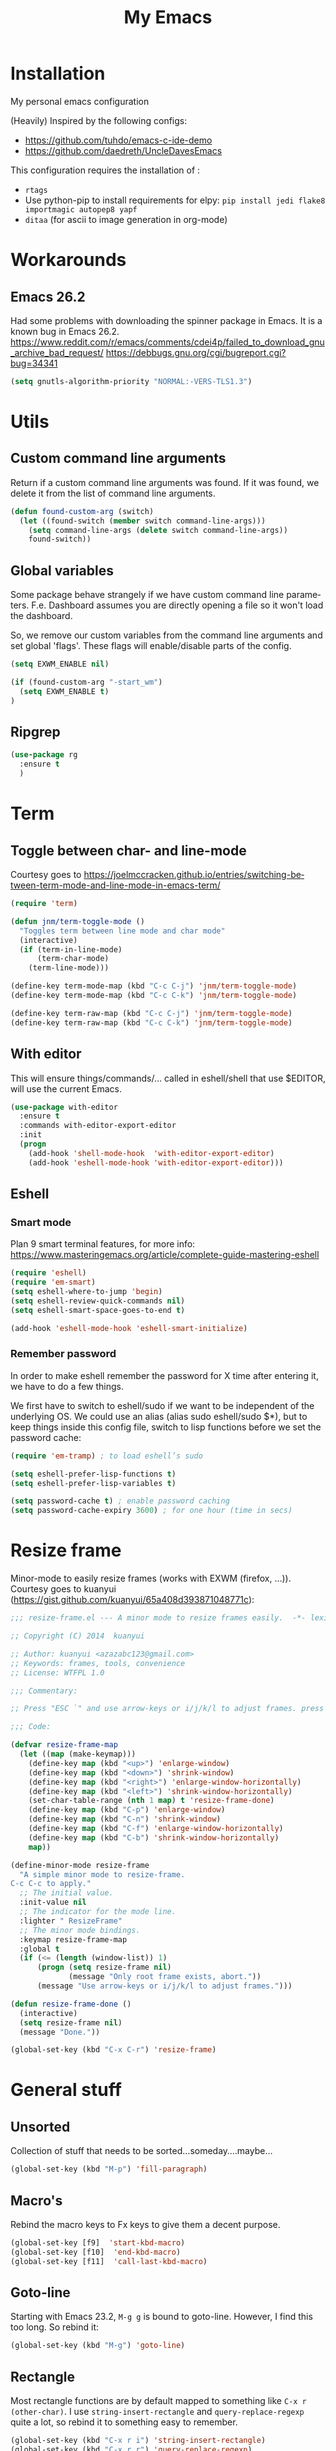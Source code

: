#+STARTUP: overview
#+TITLE: My Emacs
#+CREATOR: Laurens Miers
#+LANGUAGE: en
[[./img/dash_logo.png]]

* Installation

My personal emacs configuration

(Heavily) Inspired by the following configs:
    - https://github.com/tuhdo/emacs-c-ide-demo
    - https://github.com/daedreth/UncleDavesEmacs

This configuration requires the installation of :

    - =rtags=
    - Use python-pip to install requirements for elpy:
      =pip install jedi flake8 importmagic autopep8 yapf=
    - =ditaa= (for ascii to image generation in org-mode)

* Workarounds
** Emacs 26.2

Had some problems with downloading the spinner package in Emacs.
It is a known bug in Emacs 26.2.
https://www.reddit.com/r/emacs/comments/cdei4p/failed_to_download_gnu_archive_bad_request/
https://debbugs.gnu.org/cgi/bugreport.cgi?bug=34341

#+BEGIN_SRC emacs-lisp
(setq gnutls-algorithm-priority "NORMAL:-VERS-TLS1.3")
#+END_SRC

* Utils

** Custom command line arguments

Return if a custom command line arguments was found.
If it was found, we delete it from the list of command line arguments.

#+BEGIN_SRC emacs-lisp
(defun found-custom-arg (switch)
  (let ((found-switch (member switch command-line-args)))
    (setq command-line-args (delete switch command-line-args))
    found-switch))
#+END_SRC

** Global variables

Some package behave strangely if we have custom command line parameters.
F.e. Dashboard assumes you are directly opening a file so it won't load the dashboard.

So, we remove our custom variables from the command line arguments and set global 'flags'.
These flags will enable/disable parts of the config.

#+BEGIN_SRC emacs-lisp
(setq EXWM_ENABLE nil)

(if (found-custom-arg "-start_wm")
  (setq EXWM_ENABLE t)
)

#+END_SRC

** Ripgrep

#+BEGIN_SRC emacs-lisp
(use-package rg
  :ensure t
  )
#+END_SRC

* Term

** Toggle between char- and line-mode

Courtesy goes to https://joelmccracken.github.io/entries/switching-between-term-mode-and-line-mode-in-emacs-term/

#+BEGIN_SRC emacs-lisp
(require 'term)

(defun jnm/term-toggle-mode ()
  "Toggles term between line mode and char mode"
  (interactive)
  (if (term-in-line-mode)
      (term-char-mode)
    (term-line-mode)))

(define-key term-mode-map (kbd "C-c C-j") 'jnm/term-toggle-mode)
(define-key term-mode-map (kbd "C-c C-k") 'jnm/term-toggle-mode)

(define-key term-raw-map (kbd "C-c C-j") 'jnm/term-toggle-mode)
(define-key term-raw-map (kbd "C-c C-k") 'jnm/term-toggle-mode)
#+END_SRC

** With editor
This will ensure things/commands/... called in eshell/shell that use $EDITOR, will use the current Emacs.

#+BEGIN_SRC emacs-lisp
(use-package with-editor
  :ensure t
  :commands with-editor-export-editor
  :init
  (progn
    (add-hook 'shell-mode-hook  'with-editor-export-editor)
    (add-hook 'eshell-mode-hook 'with-editor-export-editor)))
#+END_SRC

** Eshell

*** Smart mode

Plan 9 smart terminal features, for more info:
https://www.masteringemacs.org/article/complete-guide-mastering-eshell

#+BEGIN_SRC emacs-lisp
(require 'eshell)
(require 'em-smart)
(setq eshell-where-to-jump 'begin)
(setq eshell-review-quick-commands nil)
(setq eshell-smart-space-goes-to-end t)

(add-hook 'eshell-mode-hook 'eshell-smart-initialize)
#+END_SRC

*** Remember password

In order to make eshell remember the password for X time after entering it, we have to do a few things.

We first have to switch to eshell/sudo if we want to be independent of the underlying OS.
We could use an alias (alias sudo eshell/sudo $*), but to keep things inside this config file, switch to lisp functions before we set the password cache:

#+BEGIN_SRC emacs-lisp
(require 'em-tramp) ; to load eshell’s sudo

(setq eshell-prefer-lisp-functions t)
(setq eshell-prefer-lisp-variables t)

(setq password-cache t) ; enable password caching
(setq password-cache-expiry 3600) ; for one hour (time in secs)
#+END_SRC

* Resize frame

Minor-mode to easily resize frames (works with EXWM (firefox, ...)).
Courtesy goes to kuanyui (https://gist.github.com/kuanyui/65a408d393871048771c):

#+BEGIN_SRC emacs-lisp
;;; resize-frame.el --- A minor mode to resize frames easily.  -*- lexical-binding: t; -*-

;; Copyright (C) 2014  kuanyui

;; Author: kuanyui <azazabc123@gmail.com>
;; Keywords: frames, tools, convenience
;; License: WTFPL 1.0

;;; Commentary:

;; Press "ESC `" and use arrow-keys or i/j/k/l to adjust frames. press any key to done.

;;; Code:

(defvar resize-frame-map
  (let ((map (make-keymap)))
    (define-key map (kbd "<up>") 'enlarge-window)
    (define-key map (kbd "<down>") 'shrink-window)
    (define-key map (kbd "<right>") 'enlarge-window-horizontally)
    (define-key map (kbd "<left>") 'shrink-window-horizontally)
    (set-char-table-range (nth 1 map) t 'resize-frame-done)
    (define-key map (kbd "C-p") 'enlarge-window)
    (define-key map (kbd "C-n") 'shrink-window)
    (define-key map (kbd "C-f") 'enlarge-window-horizontally)
    (define-key map (kbd "C-b") 'shrink-window-horizontally)
    map))

(define-minor-mode resize-frame
  "A simple minor mode to resize-frame.
C-c C-c to apply."
  ;; The initial value.
  :init-value nil
  ;; The indicator for the mode line.
  :lighter " ResizeFrame"
  ;; The minor mode bindings.
  :keymap resize-frame-map
  :global t
  (if (<= (length (window-list)) 1)
      (progn (setq resize-frame nil)
             (message "Only root frame exists, abort."))
      (message "Use arrow-keys or i/j/k/l to adjust frames.")))

(defun resize-frame-done ()
  (interactive)
  (setq resize-frame nil)
  (message "Done."))

(global-set-key (kbd "C-x C-r") 'resize-frame)
#+END_SRC

* General stuff
** Unsorted

Collection of stuff that needs to be sorted...someday....maybe...
#+BEGIN_SRC emacs-lisp
(global-set-key (kbd "M-p") 'fill-paragraph)
#+END_SRC
** Macro's

Rebind the macro keys to Fx keys to give them a decent purpose.

#+BEGIN_SRC emacs-lisp
(global-set-key [f9]  'start-kbd-macro)
(global-set-key [f10]  'end-kbd-macro)
(global-set-key [f11]  'call-last-kbd-macro)
#+END_SRC

** Goto-line

Starting with Emacs 23.2, =M-g g= is bound to goto-line.
However, I find this too long. So rebind it:

#+BEGIN_SRC emacs-lisp
(global-set-key (kbd "M-g") 'goto-line)
#+END_SRC

** Rectangle

Most rectangle functions are by default mapped to something like =C-x r (other-char)=.
I use =string-insert-rectangle= and =query-replace-regexp= quite a lot,
so rebind it to something easy to remember.

#+BEGIN_SRC emacs-lisp
(global-set-key (kbd "C-x r i") 'string-insert-rectangle)
(global-set-key (kbd "C-x r r") 'query-replace-regexp)
#+END_SRC

** Garbage collection (gc)

A lot of articles/sites/posts/... about this:
- [[https://lists.gnu.org/archive/html/help-gnu-emacs/2007-06/msg00243.html ]]
- https://bling.github.io/blog/2016/01/18/why-are-you-changing-gc-cons-threshold/
- ...

This just contains some hooks to stop/enable the GC at critical moments.
I'm not touching the value except during startup.
If I leave it too high, I got a lot of lag when using LSP mode, so just leave it at the default value.

I just 'Disable' GC in the minibuffer, I don't want lags/hangups/... in the minibuffer.

#+BEGIN_SRC emacs-lisp
(defun my-minibuffer-setup-hook ()
  (setq gc-cons-threshold most-positive-fixnum))

(defun my-minibuffer-exit-hook ()
  (setq gc-cons-threshold 800000))

(add-hook 'minibuffer-setup-hook #'my-minibuffer-setup-hook)
(add-hook 'minibuffer-exit-hook #'my-minibuffer-exit-hook)
#+END_SRC

** Yes-or-no questions

Because I'm lazy, important yes-or-no questions can be answered with y-or-n:

#+BEGIN_SRC emacs-lisp
(defalias 'yes-or-no-p 'y-or-n-p)
#+END_SRC

** Emacs fullscreen at startup

#+BEGIN_SRC emacs-lisp
(add-to-list 'default-frame-alist '(fullscreen . maximized))
#+END_SRC

** Enable disabled commands

Some commands are disabled to protect the user.
Narrow-region/page is a really handy feature, enable it:

#+BEGIN_SRC emacs-lisp
(put 'narrow-to-page 'disabled nil)
(put 'narrow-to-region 'disabled nil)
#+END_SRC

** Buffers

Why is this not built-in?

#+BEGIN_SRC emacs-lisp
(defun kill-all-buffers ()
  "Kill all buffers without regard for their origin."
  (interactive)
  (mapc 'kill-buffer (buffer-list)))
#+END_SRC

** Helping vim-users

#+BEGIN_SRC emacs-lisp
(defconst wq "This is not vi!  Use C-x C-c instead.")
(defconst w "This is not vi!  Use C-x C-s instead.")
(defconst q! "This is EMACS not vi!  Use C-x C-c instead.")
(defconst wq! "This is EMACS not vi!  Use C-x C-c instead.")
#+END_SRC

** Backup files

Disable the generation of backup-files, I don't use them.

#+BEGIN_SRC emacs-lisp
(setq make-backup-files nil)
#+END_SRC

** Describe key

Describe key will open a new buffer with the relevant information.
However, it stays in the current window and opens a new window with the help-info, forcing you to switch buffers to close the help window.
This small function just switches the focus to the newly opened window so we can close it more easily.

#+BEGIN_SRC emacs-lisp
(defun move-to-help-window ()
  (switch-to-buffer-other-window "*Help*")
)
(add-hook 'help-mode-hook 'move-to-help-window)
#+END_SRC

** Adaptive cursor width

Make cursor the width of the character it is under f.e. full width of a tab.

#+BEGIN_SRC emacs-lisp
(setq x-stretch-cursor t)
#+END_SRC

* Which-key

Display available keybindings in popup:
https://github.com/justbur/emacs-which-key

#+BEGIN_SRC emacs-lisp
(use-package which-key
  :ensure t
  :config
    (which-key-setup-side-window-bottom)
    (which-key-mode))
#+END_SRC

* Theme

#+BEGIN_SRC emacs-lisp
(use-package monokai-theme
  :ensure t
  :init
    (load-theme 'monokai t)

)
#+END_SRC

** Highlight line

Highlight line will highlight the current line we are on.
Enable highlight-line globally and replace its background colour.

#+BEGIN_SRC emacs-lisp
(global-hl-line-mode 1)
(set-face-background hl-line-face "dark slate grey")
#+END_SRC

* Hydra

https://github.com/abo-abo/hydra

#+BEGIN_SRC emacs-lisp
(use-package hydra
  :ensure t
)
#+END_SRC

** Hydra Zoom

#+BEGIN_SRC emacs-lisp
(defhydra hydra-zoom (global-map "<f2>")
  "zoom"
  ("g" text-scale-increase "in")
  ("l" text-scale-decrease "out"))
#+END_SRC

* Dashboard

I use the dashboard as start screen.
Since I like it to give me a list of recent files, we need to enable =recentf-mode=.

#+BEGIN_SRC emacs-lisp
(use-package dashboard
  :ensure t
  :init
    (recentf-mode 1)
  :config
    (dashboard-setup-startup-hook)
    (setq dashboard-startup-banner "~/.emacs.d/img/dash_logo.png")
    (setq dashboard-items '((recents  . 10)
                            (bookmarks . 5)
                            ))
    (setq dashboard-banner-logo-title "")
)
#+END_SRC

Important to note, =dashboard-setup-startup-hook= will not display the dashboard when command-line arguments are provided.
It assumes the command line arguments are filenames and skips showing the dashboard.

* Zygospore

Revert =C-x 1= by pressing =C-x 1= again:
[[https://github.com/louiskottmann/zygospore.el]]

FYI: At one point, used this together with sr-speedbar. They did not play well together...

#+BEGIN_SRC emacs-lisp
(use-package zygospore
  :ensure t
  :config
    (global-set-key (kbd "C-x 1") 'zygospore-toggle-delete-other-windows)
)
#+END_SRC

* Mode-line

[[https://github.com/Malabarba/smart-mode-line]]

#+BEGIN_SRC emacs-lisp
(use-package smart-mode-line
  :ensure t
  :config
    (setq sml/no-confirm-load-theme t)
    (setq sml/theme 'respectful)
    (sml/setup)
)
#+END_SRC

** Clock

#+BEGIN_SRC emacs-lisp
  (setq display-time-24hr-format t)
  (setq display-time-format "%H:%M - %d %b %Y")
  (setq display-time-default-load-average nil)

  (display-time-mode 1)
#+END_SRC

* Editing settings

** Kill-ring customization

Setting =kill-whole-line= to non-nil means when we execute =C-k= at the beginning of a line
will the entire line including the following newline will be deleted.

#+BEGIN_SRC emacs-lisp
(setq kill-ring-max 5000) ; increase kill-ring capacity
(setq kill-whole-line t)
#+END_SRC

** Newline at end-of-file

#+BEGIN_SRC emacs-lisp
(setq mode-require-final-newline t) ; add a newline to end of file
#+END_SRC

** Enable column numbers

#+BEGIN_SRC emacs-lisp
(setq column-number-mode 1)
#+END_SRC

** Look-and-feel modifications

Remove scroll-, tool- and menu-bar. I don't use them so free some space.

#+BEGIN_SRC emacs-lisp
(scroll-bar-mode -1)
(tool-bar-mode -1)
(menu-bar-mode -1)
#+END_SRC

** Automatic indent

Automatically indent when pressing =RET=.
#+BEGIN_SRC emacs-lisp
(global-set-key (kbd "RET") 'newline-and-indent)
#+END_SRC

** Delete trailing whitespace

Automatically delete trailing whitespace when saving a file.

#+BEGIN_SRC emacs-lisp
(add-hook 'before-save-hook 'delete-trailing-whitespace)
#+END_SRC

** Angry faces

#+BEGIN_SRC emacs-lisp
;; make angry face to get my attention
(setq prog-modes '(c++-mode python-mode erlang-mode java-mode c-mode emacs-lisp-mode scheme-mode prog-mode))
(make-face 'font-lock-angry-face)
(modify-face 'font-lock-angry-face "Red" "Yellow" nil t nil t nil nil)

;; Add keywords to recognize to angry face
(mapc (lambda (mode)
		(font-lock-add-keywords
		 mode
		 '(("\\<\\(FIXME\\)" 1 'font-lock-angry-face t)))
		)
	  prog-modes)
(mapc (lambda (mode)
		(font-lock-add-keywords
		 mode
		 '(("\\<\\(TODO\\)" 1 'font-lock-angry-face t)))
		)
	  prog-modes)
#+END_SRC

** C Coding settings

Some basic C-coding settings (style, indentation offset, ...).

#+BEGIN_SRC emacs-lisp
;; default coding style
(setq c-default-style "linux")
#+END_SRC

* Undo-tree

Undo with =C-/=.

The reason for the hook:
I had a lot of issues with undo lagging (taking literally seconds to complete...).
undo-tree-undo calls undo-list-transfer-to-tree internally which does
a lot of garbage-collect calls to make sure the GC won't run (to counter race
conditions where the GC would corrupt the undo-tree or something).

So, define a hook that sets the GC threshold to maximum,
does the undo (which should go fast now since the GC won't run)
and then restore the old GC threshold.

#+BEGIN_SRC emacs-lisp
(use-package undo-tree
  :ensure t
  :config
    (global-undo-tree-mode)
    (define-key undo-tree-map (kbd "C-/") 'undo-hook)
    (setq undo-tree-auto-save-history t) ;; Enable auto-save of undo history
    (setq undo-tree-history-directory-alist '(("." . "~/.emacs.d/undo"))) ;; Move undo-files to separate dir to avoid corrupting project with undo-files
)

(defun undo-hook (&optional arg)
  (interactive)
  (setq gc-cons-threshold most-positive-fixnum)
  (undo-tree-undo arg)
  (setq gc-cons-threshold 800000)
)
#+END_SRC

Move the undo-files to a separate folder and also auto-save.
Define the same behaviour for tramp-files to not pollute the remove file system.
Stolen from: https://emacs.stackexchange.com/questions/33/put-all-backups-into-one-backup-folder .
Not using it now due to use of undo-tree but leaving it here as a reference

#+BEGIN_SRC emacs-lisp
;; (let ((backup-dir "~/.emacs.d/backups")
;;       (auto-saves-dir "~/.emacs.d/auto-saves/"))
;;   (dolist (dir (list backup-dir auto-saves-dir))
;;     (when (not (file-directory-p dir))
;;       (make-directory dir t)))
;;   (setq backup-directory-alist `(("." . ,backup-dir))
;;         undo-tree-history
;;         auto-save-file-name-transforms `((".*" ,auto-saves-dir t))
;;         auto-save-list-file-prefix (concat auto-saves-dir ".saves-")
;;         tramp-backup-directory-alist `((".*" . ,backup-dir))
;;         tramp-auto-save-directory auto-saves-dir))

;; (setq backup-by-copying t    ; Don't delink hardlinks
;;       delete-old-versions t  ; Clean up the backups
;;       version-control t      ; Use version numbers on backups,
;;       kept-new-versions 5    ; keep some new versions
;;       kept-old-versions 2)   ; and some old ones, too
#+END_SRC

* Volatile highlights

Show/highlight changes when doing undo/yanks/kills/...

https://github.com/k-talo/volatile-highlights.el

#+BEGIN_SRC emacs-lisp
(use-package volatile-highlights
  :ensure t
  :config
    (volatile-highlights-mode t)
)
#+END_SRC

* iedit

Highlight occurences of symbol and replace them simultanously.
Shortkey: =C-;=

https://github.com/victorhge/iedit

#+BEGIN_SRC emacs-lisp
(use-package iedit
  :ensure t
)
#+END_SRC

* Smartparens

Smart minor-mode to deal with pairs.
Extra options:
    - =show-smartparens-global-mode= : highlight corresponding bracket/pair/...
    - =smartparens-global-mode= : enable smartparens

https://github.com/Fuco1/smartparens

#+BEGIN_SRC emacs-lisp
(use-package smartparens
  :ensure t
  :bind
    ("C-M-k" . sp-kill-sexp)
    ("C-M-w" . sp-copy-sexp)
  :config
    (require 'smartparens-config)
    (show-smartparens-global-mode t)
    (smartparens-global-mode t)
)

;; old config stuff
;; (setq sp-base-key-bindings 'paredit)
;; (setq sp-autoskip-closing-pair 'always)
;; (setq sp-hybrid-kill-entire-symbol nil)
;; (sp-use-paredit-bindings)
;;
;; (show-smartparens-global-mode +1)
;; (smartparens-global-mode 1)

;;;;;;;;;;;;;;;;;;;;;;;;;;;;;;;;;;;;;;;
;; keybinding management smartparens ;;
;;;;;;;;;;;;;;;;;;;;;;;;;;;;;;;;;;;;;;;
;; cl-package contains the loop macro
;; (require 'cl)
;;
;; (defmacro def-pairs (pairs)
;;   `(progn
;;      ,@(loop for (key . val) in pairs
;;           collect
;;             `(defun ,(read (concat
;;                             "wrap-with-"
;;                             (prin1-to-string key)
;;                             "s"))
;;                  (&optional arg)
;;                (interactive "p")
;;                (sp-wrap-with-pair ,val)))))
;;
;; (def-pairs ((paren . "(")
;;             (bracket . "[")
;;             (brace . "{")
;;             (single-quote . "'")
;;             (double-quote . "\"")
;;             (underscore . "_")
;;             (back-quote . "`")))
;;
;; (define-key smartparens-mode-map (kbd "C-c (") 'wrap-with-parens)
;; (define-key smartparens-mode-map (kbd "C-c [") 'wrap-with-brackets)
;; (define-key smartparens-mode-map (kbd "C-c {") 'wrap-with-braces)
;; (define-key smartparens-mode-map (kbd "C-c '") 'wrap-with-single-quotes)
;; (define-key smartparens-mode-map (kbd "C-c \"") 'wrap-with-double-quotes)
;; (define-key smartparens-mode-map (kbd "C-c _") 'wrap-with-underscores)
;; (define-key smartparens-mode-map (kbd "C-c `") 'wrap-with-back-quotes)
;;
;; (define-key smartparens-mode-map (kbd "C-c s r") 'sp-rewrap-sexp)
;; (define-key smartparens-mode-map (kbd "C-c s u") 'sp-unwrap-sexp)
;;
;; (define-key smartparens-mode-map (kbd "C-M-f") 'sp-forward-sexp)
;; (define-key smartparens-mode-map (kbd "C-M-b") 'sp-backward-sexp)
;;
;; ;; TODO: in manjaro this selects keyboard-layout or something
;; (define-key smartparens-mode-map (kbd "C-M-k") 'sp-kill-sexp)
;; (define-key smartparens-mode-map (kbd "C-M-w") 'sp-copy-sexp)
;;
;; (define-key smartparens-mode-map (kbd "C-M-n") 'sp-next-sexp)
;; (define-key smartparens-mode-map (kbd "C-M-p") 'sp-previous-sexp)
;;
;; ;; TODO: for some reason this does not work
;; (define-key smartparens-mode-map (kbd "C-M-a") 'sp-beginning-of-sexp)
;; (define-key smartparens-mode-map (kbd "C-M-e") 'sp-end-of-sexp)
;;
;; (define-key smartparens-mode-map (kbd "C-M-h") 'mark-defun)
;;
;; (smartparens-global-mode t)

#+END_SRC

* Comment-dwim-2

Replacement for built-in =comment-dwim=, more comment features.

https://github.com/remyferre/comment-dwim-2

#+BEGIN_SRC emacs-lisp
(use-package comment-dwim-2
  :ensure t
  :config
    (global-set-key (kbd "M-;") 'comment-dwim-2)
)
#+END_SRC

* Expand-region

Expand region increases the selected region by semantic units.
I also enable =pending-delete-mode=, this means when we mark a region and start typing,
the text within the mark is deleted with the new typed text and the mark disappears.

https://github.com/magnars/expand-region.el

#+BEGIN_SRC emacs-lisp
(use-package expand-region
   :ensure t
   :init
     (pending-delete-mode t)
   :config
     (global-set-key (kbd "C-=") 'er/expand-region)
)
#+END_SRC

* Windooze

When we use windows as our bootloader, we have to setup some things first:

#+BEGIN_SRC emacs-lisp
;; Windows performance tweaks
;;
(when (boundp 'w32-pipe-read-delay)
  (setq w32-pipe-read-delay 0))
;; Set the buffer size to 64K on Windows (from the original 4K)
(when (boundp 'w32-pipe-buffer-size)
  (setq irony-server-w32-pipe-buffer-size (* 64 1024)))

;; Set pipe delay to 0 to reduce latency of irony
(setq w32-pipe-read-delay 0)

;; From "setting up irony mode on Windows" :
;; Make sure the path to clang.dll is in emacs' exec_path and shell PATH.
(setenv "PATH"
        (concat
         "C:\\msys64\\usr\\bin" ";"
         "C:\\msys64\\mingw64\\bin" ";"
         (getenv "PATH")
         )
)
(setq exec-path (append '("c:/msys64/usr/bin" "c:/alt/msys64/mingw64/bin")
                        exec-path))
#+END_SRC

To be fair, I didn't test this in a while...

* Projectile

Projectile is a project management tool, full details on:
https://github.com/bbatsov/projectile

#+BEGIN_SRC emacs-lisp
(use-package projectile
  :ensure t
  :config
    (setq projectile-globally-ignored-directories (cons ".ccls-cache" projectile-globally-ignored-directories))
    (setq projectile-indexing-method 'hybrid)
    (setq projectile-enable-caching t)
    (projectile-global-mode)
    (define-key projectile-mode-map (kbd "C-c p") 'projectile-command-map)
)
#+END_SRC

* Helm

** General config

#+BEGIN_SRC emacs-lisp
(use-package helm
  :ensure t
  :bind
    ("M-x" . helm-M-x)
    ("M-y" . helm-show-kill-ring)
    ("C-x b" . helm-mini)
    ("C-x C-b" . helm-mini)
    ("C-x C-f" . helm-find-files)
  :init
  (helm-mode 1)
  :config
  (setq helm-M-x-fuzzy-match t
        helm-buffers-fuzzy-matching t
        helm-recentf-fuzzy-match t
        helm-semantic-fuzzy-match t
        helm-imenu-fuzzy-match t
        helm-split-window-inside-p t ;; open helm buffer inside current window
        helm-scroll-amount 8 ;; scroll 8 lines other window using M-<next>/M-<prior>
;;        helm-move-to-line-cycle-in-source nil ;; move to end or beginning of source when reaching to por bottom of source
;;        helm-ff-search-library-in-sexp t ;; search for library in 'require' and 'declare-function' sexp
;;        helm-echo-input-in-header-line t
  )
  ;; rebind tab to do persistent action
  ;; we use helm-execute-persistent-action more than helm-select-action (default for <tab>)
  (define-key helm-map (kbd "<tab>") 'helm-execute-persistent-action)
  (helm-autoresize-mode 1) ;; Awesome feature together with helm-split-window-inside-p != nil
)

(use-package helm-swoop
  :ensure t
  :bind
    ("C-s" . helm-swoop)
  :config
    ;; "C-s" + "C-s" results in mult-swoop
    (define-key helm-swoop-map (kbd "C-s") 'helm-multi-swoop-all-from-helm-swoop)
    ;; split window inside the current window when multiple windows open
    (setq helm-swoop-split-with-multiple-windows t)
)

;; (require 'helm-config)
;; ;; (define-key helm-find-files-map (kbd "C-b") 'helm-find-files-up-one-level)
;; ;; (define-key helm-find-files-map (kbd "C-f") 'helm-execute-persistent-action)
;;
;; make TAB work in terminal/minibuffer
(define-key helm-map (kbd "C-i") 'helm-execute-persistent-action)
;; remap helm-select-action: lists actions
(define-key helm-map (kbd "C-z")  'helm-select-action)

;; remap calculator
;; (global-set-key (kbd "C-c C-c") 'helm-calcul-expression)

;; TODO: experiment with mark ring   (breadcrumbs something?)
;; TODO: experiment with helm-regexp (build and test regexes)
;; TODO: remember helm-top (helm interface for top program)

#+END_SRC

** Helm-gtags

I use LSP for finding references,.. etc so not strictly necessary.
However, sometimes there is a (legacy) project which doesn't fit in nicely with LSP,
so keep gtags around just in case.

#+BEGIN_SRC emacs-lisp
;; (use-package helm-gtags
;;   :ensure t
;;   :config
;;     (add-hook 'c-mode-hook 'helm-gtags-mode)
;;     (add-hook 'c++-mode-hook 'helm-gtags-mode)
;;     (add-hook 'python-mode-hook 'helm-gtags-mode)
;;     (add-hook 'java-mode-hook 'helm-gtags-mode)
;;     (add-hook 'asm-mode-hook 'helm-gtags-mode)

;;     (setq helm-gtags-auto-update t)

;;     (define-key helm-gtags-mode-map (kbd "C-c g .") 'helm-gtags-find-tag-from-here)
;;     (define-key helm-gtags-mode-map (kbd "C-c g ,") 'helm-gtags-pop-stack)
;; )
#+END_SRC

** Helm-projectile

Helm interface to projectile:
https://github.com/bbatsov/helm-projectile

#+BEGIN_SRC emacs-lisp
(use-package helm-projectile
  :ensure t
  :init
    (setq helm-projectile-fuzzy-match t)
    (setq projectile-completion-system 'helm)
    (setq projectile-switch-project-action 'helm-projectile)
  :config
    (helm-projectile-on)
)
#+END_SRC

** Helm-xref

Helm interface to xref:
https://github.com/brotzeit/helm-xref

#+BEGIN_SRC emacs-lisp
(use-package helm-xref
  :ensure t
)
#+END_SRC

** Helm-rg

Helm interface to ripgrep:
https://github.com/cosmicexplorer/helm-rg

#+BEGIN_SRC emacs-lisp
(use-package helm-rg
  :ensure t
)
#+END_SRC

* Mutliple cursors

https://github.com/magnars/multiple-cursors.el

#+BEGIN_SRC emacs-lisp
(use-package multiple-cursors
  :ensure t
  :bind
    ("C-x r a" . mc/edit-lines)
    ("C-x r e" . mc/edit-ends-of-lines)
    ("C->" . mc/mark-next-like-this)
    ("C-<" . mc/mark-previous-like-this)
    ("C-c C->" . mc/mark-all-like-this)
)
#+END_SRC

* GDB

TODO: need to document this

#+BEGIN_SRC emacs-lisp
(setq gdb-many-windows 1)

;; Select a register number which is unlikely to get used elsewere
(defconst egdbe-windows-config-register 313465989
  "Internal used")

(defvar egdbe-windows-config nil)

(defun set-egdbe-windows-config ()
  (interactive)
  (setq egdbe-windows-config (window-configuration-to-register egdbe-windows-config-register)))

(defun egdbe-restore-windows-config ()
  (interactive)
  (jump-to-register egdbe-windows-config-register))

(defun egdbe-start-gdb (&optional gdb-args)
  ""
  (interactive)
  (set-egdbe-windows-config)
  (call-interactively 'gdb))

(defun egdbe-quit ()
  "finish."
  (interactive)
  (gud-basic-call "quit")
  (egdbe-restore-windows-config))

(defun egdbe-gud-mode-hook ()
  ""
  (local-unset-key (kbd "q"))
  (local-set-key (kbd "q") 'egdbe-quit))

(add-hook 'gud-mode-hook 'egdbe-gud-mode-hook)
#+END_SRC

* Magit

#+BEGIN_SRC emacs-lisp
(use-package magit
  :ensure t
  :bind
    ("C-c m" . magit-status)
)
#+END_SRC

* Programming

** Yasnippet

Template system for Emacs.

https://github.com/joaotavora/yasnippet

#+BEGIN_SRC emacs-lisp
(use-package yasnippet
  :ensure t
  :init
    (add-to-list 'load-path
              "~/.emacs.d/plugins/yasnippet")
  :config
    (add-hook 'prog-mode-hook 'yas-minor-mode)
)
#+END_SRC

** (Relative) Line numbers

#+BEGIN_SRC emacs-lisp
(use-package linum-relative
  :ensure t
  :config
    (setq linum-relative-current-symbol "")
    (add-hook 'prog-mode-hook 'linum-relative-mode))
#+END_SRC

** xref

#+BEGIN_SRC emacs-lisp
(global-set-key (kbd "M-.") 'xref-find-definitions)
(global-set-key (kbd "C-M-.") 'xref-find-references)
(global-set-key (kbd "M-,") 'xref-pop-marker-stack)
#+END_SRC

** C/C++ mode

*** LSP-mode

Deprecated in favour of rtags

#+BEGIN_SRC emacs-lisp
;; (use-package lsp-mode
;;   :commands lsp
;;    :ensure t
;; )

;; (use-package lsp-ui
;;   :commands lsp-ui-mode
;;   :ensure t
;;   :config
;;     (setq lsp-ui-doc-position (quote top))
;;     (define-key lsp-ui-mode-map [remap xref-find-definitions] #'lsp-ui-peek-find-definitions)
;;     (define-key lsp-ui-mode-map [remap xref-find-references] #'lsp-ui-peek-find-references)
;;     (define-key lsp-ui-mode-map [remap complete-symbol] #'company-complete)
;; )

;; (use-package company-lsp
;;   :ensure t
;;   :commands company-lsp
;;   :config
;;     (push 'company-lsp company-backends) ;; add company-lsp as a backend
;; )

;; (use-package ccls
;;   :ensure t
;;   :config
;;   (setq ccls-executable "ccls")
;;   (setq lsp-prefer-flymake nil) ;; Disable flymake for syntax checking, use flycheck instead
;;   (setq-default flycheck-disabled-checkers '(c/c++-clang c/c++-cppcheck c/c++-gcc))
;;   :hook ((c-mode c++-mode objc-mode) .
;;          (lambda () (require 'ccls) (lsp)))
;; )

#+END_SRC

*** Rtags

https://github.com/Andersbakken/rtags

#+BEGIN_SRC emacs-lisp
(use-package helm-rtags
  :ensure t
)

(use-package rtags-xref
  :ensure t
  :hook
     ((c-mode-common) . (function rtags-xref-enable))
)

(use-package rtags
  :ensure t
  :init
    (setq rtags-display-result-backend 'helm)
    (setq rtags-completions-enabled t)
    (setq rtags-autostart-diagnostics t)
  :config
    (rtags-enable-standard-keybindings)
    (define-key c-mode-base-map (kbd "C-M-.") (function rtags-find-symbol))
    (define-key c-mode-base-map (kbd "C-M-?") (function rtags-find-references))
    (define-key c-mode-base-map (kbd "M-?")   (function rtags-find-references-at-point))
    (define-key c-mode-base-map (kbd "M-i")   (function rtags-imenu))
  :hook
     ((c-mode c++-mode objc-mode) . (function rtags-start-process-unless-running))
)

;; Stolen from the github wiki of rtags
(defun my-flycheck-rtags-setup ()
  (flycheck-select-checker 'rtags)
  (setq-local flycheck-highlighting-mode nil) ;; RTags creates more accurate overlays.
  (setq-local flycheck-check-syntax-automatically nil))

(use-package flycheck-rtags
  :ensure t
  :hook
     (
      (c-mode c++-mode objc-mode) . (function my-flycheck-rtags-setup)
     )
)

(use-package company-rtags
  :ensure t
  :config
    (push 'company-rtags company-backends)
)
#+END_SRC

*** Company

#+BEGIN_SRC emacs-lisp
(use-package company
  :ensure t
  :init (global-company-mode)
  :bind (
         ("<C-tab>" . company-complete)
        )
  :hook
     (
      (c-mode c++-mode objc-mode) . company-mode
     )
)
#+END_SRC

** Python mode

Use =elpy=:
https://github.com/jorgenschaefer/elpy

It is a full dev env and sometimes feels like a bit too much but overal good experience.

#+BEGIN_SRC emacs-lisp
(use-package elpy
  :ensure t
  :config
    (elpy-enable)
)
#+END_SRC

* Windows

** Splitting

After you split a window, your focus remains in the previous one.
Credit goes to https://github.com/daedreth/UncleDavesEmacs

#+BEGIN_SRC emacs-lisp
(defun split-and-follow-horizontally ()
  (interactive)
  (split-window-below)
  (balance-windows)
  (other-window 1))
(global-set-key (kbd "C-x 2") 'split-and-follow-horizontally)

(defun split-and-follow-vertically ()
  (interactive)
  (split-window-right)
  (balance-windows)
  (other-window 1))
(global-set-key (kbd "C-x 3") 'split-and-follow-vertically)
#+END_SRC

** Switching

https://github.com/dimitri/switch-window

Explanation for different config when EXWM is in the README on the github.

#+BEGIN_SRC emacs-lisp
(use-package switch-window
  :ensure t
  :config
    (setq switch-window-input-style 'minibuffer)
    (setq switch-window-increase 6)
    (setq switch-window-threshold 2)
    (setq switch-window-shortcut-style 'qwerty)
    (setq switch-window-qwerty-shortcuts
        '("a" "s" "d" "f" "j" "k" "l" "i" "o"))
    (setq switch-window-multiple-frames t)

    (if EXWM_ENABLE
      (progn
        (setq switch-window-input-style 'minibuffer)
      )
    )




  :bind
    ("C-x o" . switch-window))
#+END_SRC

When using exwm, have a look at this: https://github.com/dimitri/switch-window/pull/62

** Multi-frame rebindings (OBSOLETE with switch-window)

Sometimes I have multiple emacs-frames open.
In the past, I preferred that the normal =C-x o= can deal with this but this is used by switch-window now.

#+BEGIN_SRC emacs-lisp
;; ;; Use C-x o to switch to other frame when using multi-monitor
;; (global-set-key (kbd "C-x o") 'next-multiframe-window)
#+END_SRC

Now that =next-multiframe-window= is bound to =C-x o=,
Bind =C-x p= to =previous-multiframe-window=.

#+BEGIN_SRC emacs-lisp
;; (global-set-key (kbd "\C-x p") 'previous-multiframe-window)
#+END_SRC

* Avy

https://github.com/abo-abo/avy

#+BEGIN_SRC emacs-lisp
(use-package avy
  :ensure t
  :bind
    ("M-s" . avy-goto-char))
#+END_SRC

* Convenience stuff

** Visiting the configuration

#+BEGIN_SRC emacs-lisp
(defun config-visit ()
  (interactive)
  (find-file "~/.emacs.d/config.org"))
(global-set-key (kbd "C-c E") 'config-visit)
#+END_SRC

** Reload the configuration

#+BEGIN_SRC emacs-lisp
(defun config-reload ()
  "Reloads ~/.emacs.d/config.org at runtime"
  (interactive)
  (org-babel-load-file (expand-file-name "~/.emacs.d/config.org")))
(global-set-key (kbd "C-c R") 'config-reload)
#+END_SRC

** Subword

#+BEGIN_SRC emacs-lisp
(global-subword-mode 1)
#+END_SRC

** Bell

The audible bell is annoying AF.

#+BEGIN_SRC emacs-lisp
(setq visible-bell 1)
#+END_SRC

* Server

Emacs as a server.
Emacsclient will then use this emacs as its server.

Use server-running-p to test if it is already running.

#+BEGIN_SRC emacs-lisp
(require 'server)
(unless (server-running-p)
    (server-start))
#+END_SRC

* Beacon

https://github.com/Malabarba/beacon

#+BEGIN_SRC emacs-lisp
(use-package beacon
  :ensure t
  :config
    (beacon-mode 1)
    (setq beacon-color "#FFFFCC") ;; yelowish
)
#+END_SRC

* Sunrise commander

https://github.com/escherdragon/sunrise-commander

** Install

#+BEGIN_SRC emacs-lisp
(add-to-list 'load-path "~/.emacs.d/extra/sunrise-commander")

(require 'sunrise-commander)
(require 'sunrise-x-buttons)
(require 'sunrise-x-modeline)

(global-set-key (kbd "C-c s") 'sunrise)
(global-set-key (kbd "C-c c") 'sunrise-cd)

(add-to-list 'auto-mode-alist '("\\.srvm\\'" . sr-virtual-mode))
#+END_SRC

* Org

** Org bullets

https://github.com/sabof/org-bullets

#+BEGIN_SRC emacs-lisp
(use-package org-bullets
  :ensure t
  :config
    (add-hook 'org-mode-hook (lambda () (org-bullets-mode))))
#+END_SRC

** Some basic config

*** Super/Sub-scripts

Use ={}= for subscripting:

https://orgmode.org/manual/Subscripts-and-superscripts.html

#+BEGIN_SRC emacs-lisp
(setq org-use-sub-superscripts '{})
#+END_SRC

*** Indentation

Preserve indentation in SRC blocks

#+BEGIN_SRC emacs-lisp
(setq org-src-preserve-indentation t)
#+END_SRC


*** Runnable languages

#+BEGIN_SRC emacs-lisp
(org-babel-do-load-languages
 'org-babel-load-languages '(
                             (ditaa . t))
 )
#+END_SRC

**** Dita

Tell org where to look for ditaa

#+BEGIN_SRC emacs-lisp
(setq org-ditaa-jar-path "/usr/share/java/ditaa/ditaa-0_10.jar")
#+END_SRC

** Note config

#+BEGIN_SRC emacs-lisp
;; when ending TODO (C-C C-t) end with a note + timestamp
(setq org-log-done 'note)
;; Add extra states for keywords
(setq org-todo-keywords
      '((sequence "TODO" "IN-PROGRESS" "WAITING" "DONE")))
#+END_SRC

* Diminish

https://github.com/myrjola/diminish.el

#+BEGIN_SRC emacs-lisp
(use-package diminish
  :ensure t
  :config
  (diminish 'volatile-highlights-mode)
  (diminish 'smartparens-mode)
  (diminish 'beacon-mode)
  (diminish 'subword-mode)
  (diminish 'auto-revert-mode)
  (diminish 'helm-mode)
  (diminish 'undo-tree-mode)
  (diminish 'page-break-lines-mode)
  (diminish 'which-key-mode)
  (diminish 'magit-mode)
)
#+END_SRC

* Shell-pop

https://github.com/kyagi/shell-pop-el

#+BEGIN_SRC emacs-lisp
(use-package shell-pop
  :ensure t
  :bind (("C-c t" . shell-pop))
  :config
  (setq shell-pop-shell-type (quote ("eshell" "*eshell*" (lambda nil (eshell shell-pop-term-shell)))))
  (setq shell-pop-term-shell "/bin/zsh")
  ;; need to do this manually or not picked up by `shell-pop'
  (shell-pop--set-shell-type 'shell-pop-shell-type shell-pop-shell-type))
#+END_SRC

* Old stuff, maybe usefull for lookup later

** Diff mode stuff

#+BEGIN_SRC emacs-lisp
;; show whitespace in diff-mode
;; (add-hook 'diff-mode-hook (lambda ()
;;                             (setq-local whitespace-style
;;                                         '(face
;;                                           tabs
;;                                           tab-mark
;;                                           spaces
;;                                           space-mark
;;                                           trailing
;;                                           indentation::space
;;                                           indentation::tab
;;                                           newline
;;                                           newline-mark))
;;                             (whitespace-mode 1)))
#+END_SRC

** Speedbar

#+BEGIN_SRC emacs-lisp
;; Package: sr-speedbar
;;(require 'sr-speedbar)
;; (add-hook 'emacs-startup-hook (lambda () ; Open sr speedbar on startup
;; 								(sr-speedbar-open)
;; 								))
;; (setq speedbar-show-unknown-files t) ; Enable speedbar to show all files
;; (setq speedbar-use-images nil) ; use text for buttons
;; (setq sr-speedbar-right-side nil) ; put on left side
;; (setq sr-speedbar-width 40)
;;
;; (provide 'setup-speedbar)
#+END_SRC

* Paradox

Paradox is a more modern package menu.
It can update packages async, ...

https://github.com/Malabarba/paradox

#+BEGIN_SRC emacs-lisp
(use-package paradox
  :ensure t
  :init
    (setq paradox-execute-asynchronously t)
  :config
    (paradox-enable)
)
#+END_SRC

* EXWM

Arandr config is still too static, should find a way to simplify this.

#+BEGIN_SRC emacs-lisp
(if EXWM_ENABLE
  (progn
    (message "Loading EXWM...")
    (use-package exwm
      :ensure t
      :config
      (require 'exwm-systemtray)
      (exwm-systemtray-enable)

      (require 'exwm-randr)
      (setq exwm-workspace-number 1)

      ;; (setq exwm-randr-workspace-output-plist
      ;;   '(0 "DP1" 1 "DP2"))
      ;; (add-hook 'exwm-randr-screen-change-hook
      ;;       (lambda ()
      ;;         (start-process-shell-command
      ;;          "xrandr" nil "xrandr --output DP2 --primary --mode 1920x1080 --pos 1920x0 --rotate left --output DP1 --mode 1920x1080 --pos 0x0 --rotate normal --auto")))
      ;; (exwm-randr-enable)

      (require 'exwm-config)

      ;; Make class name the buffer name
      (add-hook 'exwm-update-class-hook
              (lambda ()
                (exwm-workspace-rename-buffer exwm-class-name)))
      ;; Global keybindings.
      (setq exwm-input-global-keys
            `(
              ;; 's-r': Reset (to line-mode).
              ([?\s-r] . exwm-reset)
              ;; 's-w': Switch workspace.
              ([?\s-w] . exwm-workspace-switch)
              ;; 's-return': Launch application.
              ([s-return] . (lambda (command)
  		         (interactive (list (read-shell-command "$ ")))
  		         (start-process-shell-command command nil command)))
              ;; 's-N': Switch to certain workspace.
              ,@(mapcar (lambda (i)
                          `(,(kbd (format "s-%d" i)) .
                            (lambda ()
                              (interactive)
                              (exwm-workspace-switch-create ,i))))
                        (number-sequence 0 9))))
      ;; Line-editing shortcuts
      (setq exwm-input-simulation-keys
            '(([?\C-b] . [left])
              ([?\C-f] . [right])
              ([?\C-p] . [up])
              ([?\C-n] . [down])
              ([?\C-a] . [home])
              ([?\C-e] . [end])
              ([?\M-v] . [prior])
              ([?\C-v] . [next])
              ([?\C-d] . [delete])
              ([?\C-s] . [C-f])
              ([?\C-k] . [S-end delete])))

      (global-set-key (kbd "C-x C-b") 'exwm-workspace-switch-to-buffer)

      ;; Enable EXWM
      (exwm-enable)
    )
  )
)
#+END_SRC

* Transparency

Taken from EmacsWiki:
https://www.emacswiki.org/emacs/TransparentEmacs

#+BEGIN_SRC emacs-lisp
 (defun toggle-transparency ()
   (interactive)
   (let ((alpha (frame-parameter nil 'alpha)))
     (set-frame-parameter
      nil 'alpha
      (if (eql (cond ((numberp alpha) alpha)
                     ((numberp (cdr alpha)) (cdr alpha))
                     ;; Also handle undocumented (<active> <inactive>) form.
                     ((numberp (cadr alpha)) (cadr alpha)))
               100)
          '(85 . 50) '(100 . 100)))))
 (global-set-key (kbd "C-x t") 'toggle-transparency)
#+END_SRC

* Debugging

Just some ways to debug lags, etc.

#+BEGIN_SRC
M-x profiler-start

...do stuff...

M-x profiler-report
#+END_SRC

Some usefull links:
- https://emacs.stackexchange.com/questions/5359/how-can-i-troubleshoot-a-very-slow-emacs

* TODO

stuff i need to look into:
- ibuffer
- fix dired-mode (f.e. new-buffer for every folder, ...)
- helm-exwm
- symon
- spaceline
- async
- helm-hide-minibuffer
- doxymacs
